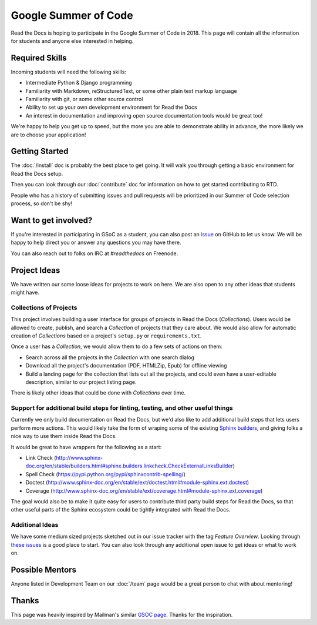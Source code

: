 Google Summer of Code
=====================

Read the Docs is hoping to participate in the Google Summer of Code in 2018.
This page will contain all the information for students and anyone else interested in helping.

Required Skills
---------------

Incoming students will need the following skills:

* Intermediate Python & Django programming
* Familiarity with Markdown, reStructuredText, or some other plain text markup language
* Familiarity with git, or some other source control
* Ability to set up your own development environment for Read the Docs
* An interest in documentation and improving open source documentation tools would be great too!

We're happy to help you get up to speed,
but the more you are able to demonstrate ability in advance,
the more likely we are to choose your application! 

Getting Started
---------------

The :doc:`/install` doc is probably the best place to get going.
It will walk you through getting a basic environment for Read the Docs setup. 

Then you can look through our :doc:`contribute` doc for information on how to get started contributing to RTD.

People who has a history of submitting issues and pull requests will be prioritized in our Summer of Code selection process,
so don't be shy!

Want to get involved?
---------------------

If you're interested in participating in GSoC as a student, you can also post an `issue <https://github.com/rtfd/readthedocs.org/issues>`_ on GitHub to let us know. We will be happy to help direct you or answer any questions you may have there.

You can also reach out to folks on IRC at `#readthedocs` on Freenode.

Project Ideas
-------------

We have written our some loose ideas for projects to work on here.
We are also open to any other ideas that students might have. 

Collections of Projects
~~~~~~~~~~~~~~~~~~~~~~~

This project involves building a user interface for groups of projects in Read the Docs (`Collections`).
Users would be allowed to create, publish, and search a `Collection` of projects that they care about.
We would also allow for automatic creation of `Collections` based on a project's ``setup.py`` or ``requirements.txt``.

Once a user has a `Collection`,
we would allow them to do a few sets of actions on them:

* Search across all the projects in the `Collection` with one search dialog
* Download all the project's documentation (PDF, HTMLZip, Epub) for offline viewing
* Build a landing page for the collection that lists out all the projects, and could even have a user-editable description, similar to our project listing page.

There is likely other ideas that could be done with `Collections` over time.

Support for additional build steps for linting, testing, and other useful things
~~~~~~~~~~~~~~~~~~~~~~~~~~~~~~~~~~~~~~~~~~~~~~~~~~~~~~~~~~~~~~~~~~~~~~~~~~~~~~~~

Currently we only build documentation on Read the Docs,
but we'd also like to add additional build steps that lets users perform more actions.
This would likely take the form of wraping some of the existing `Sphinx builders <http://www.sphinx-doc.org/en/stable/builders.html>`_,
and giving folks a nice way to use them inside Read the Docs.

It would be great to have wrappers for the following as a start:

* Link Check (http://www.sphinx-doc.org/en/stable/builders.html#sphinx.builders.linkcheck.CheckExternalLinksBuilder)
* Spell Check (https://pypi.python.org/pypi/sphinxcontrib-spelling/)
* Doctest (http://www.sphinx-doc.org/en/stable/ext/doctest.html#module-sphinx.ext.doctest)
* Coverage (http://www.sphinx-doc.org/en/stable/ext/coverage.html#module-sphinx.ext.coverage)

The goal would also be to make it quite easy for users to contribute third party build steps for Read the Docs,
so that other useful parts of the Sphinx ecosystem could be tightly integrated with Read the Docs.

Additional Ideas
~~~~~~~~~~~~~~~~

We have some medium sized projects sketched out in our issue tracker with the tag *Feature Overview*.
Looking through `these issues`_ is a good place to start.
You can also look through any additional open issue to get ideas or what to work on.

.. _these issues: https://github.com/rtfd/readthedocs.org/issues?direction=desc&labels=Feature+Overview&page=1&sort=updated&state=open

Possible Mentors
----------------

Anyone listed in Development Team on our :doc:`/team` page would be a great person to chat with about mentoring!

Thanks
------

This page was heavily inspired by Mailman's similar `GSOC page`_.
Thanks for the inspiration.

.. _GSOC page: http://wiki.list.org/display/DEV/Google+Summer+of+Code+2014